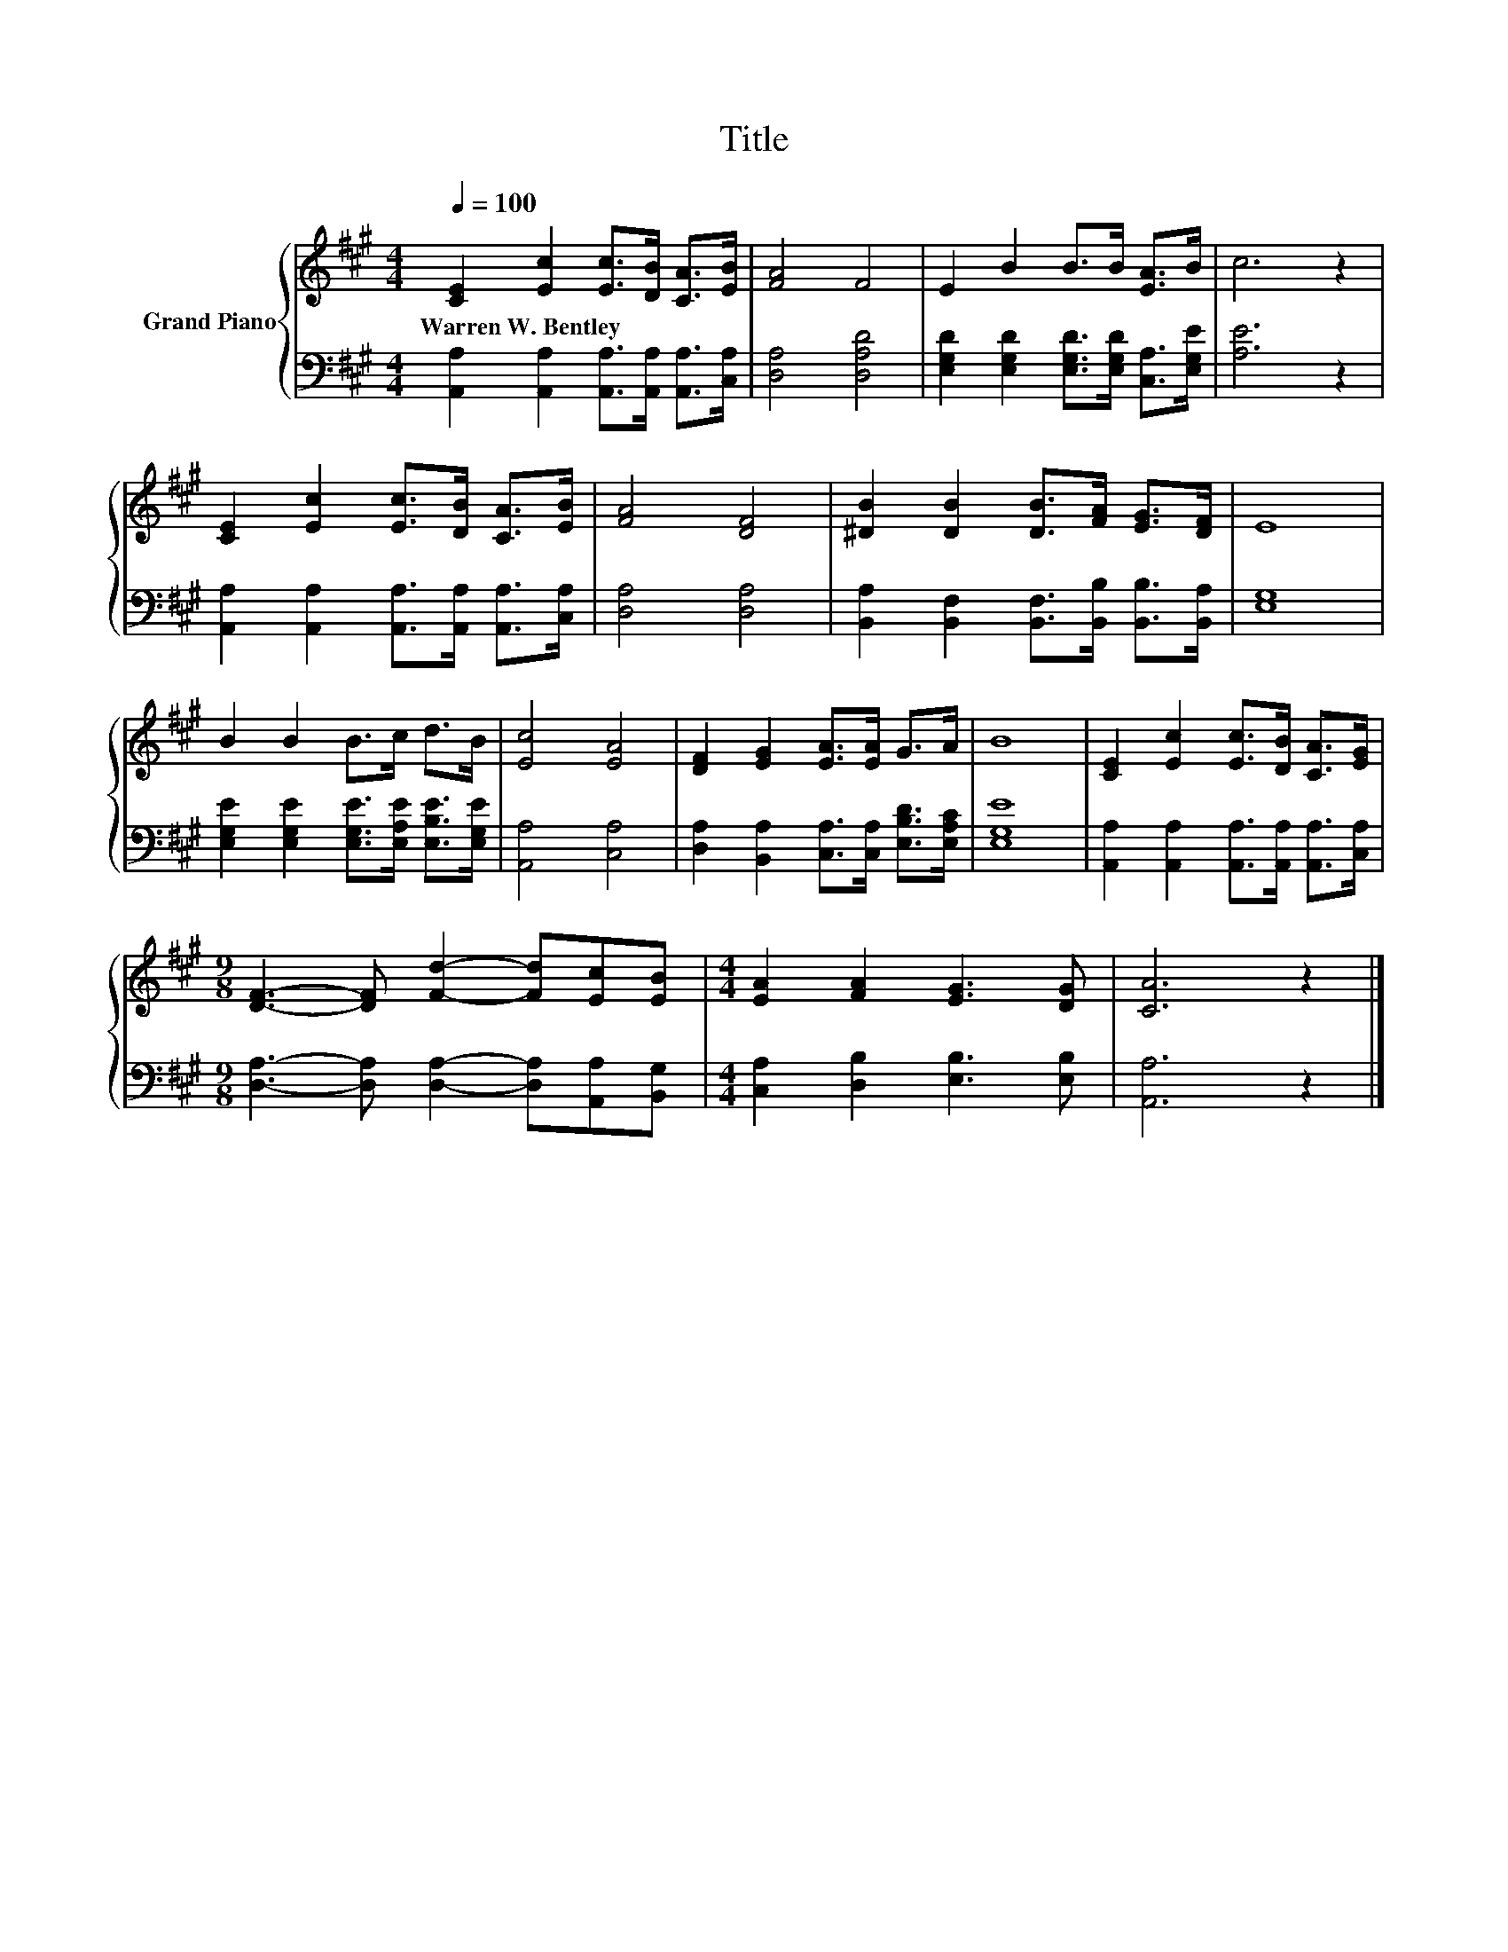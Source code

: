 X:1
T:Title
%%score { 1 | 2 }
L:1/8
Q:1/4=100
M:4/4
K:A
V:1 treble nm="Grand Piano"
V:2 bass 
V:1
 [CE]2 [Ec]2 [Ec]>[DB] [CA]>[EB] | [FA]4 F4 | E2 B2 B>B [EA]>B | c6 z2 | %4
w: Warren~W.~Bentley * * * * *||||
 [CE]2 [Ec]2 [Ec]>[DB] [CA]>[EB] | [FA]4 [DF]4 | [^DB]2 [DB]2 [DB]>[FA] [EG]>[DF] | E8 | %8
w: ||||
 B2 B2 B>c d>B | [Ec]4 [EA]4 | [DF]2 [EG]2 [EA]>[EA] G>A | B8 | [CE]2 [Ec]2 [Ec]>[DB] [CA]>[EG] | %13
w: |||||
[M:9/8] [DF]3- [DF] [Fd]2- [Fd][Ec][EB] |[M:4/4] [EA]2 [FA]2 [EG]3 [DG] | [CA]6 z2 |] %16
w: |||
V:2
 [A,,A,]2 [A,,A,]2 [A,,A,]>[A,,A,] [A,,A,]>[C,A,] | [D,A,]4 [D,A,D]4 | %2
 [E,G,D]2 [E,G,D]2 [E,G,D]>[E,G,D] [C,A,]>[E,G,E] | [A,E]6 z2 | %4
 [A,,A,]2 [A,,A,]2 [A,,A,]>[A,,A,] [A,,A,]>[C,A,] | [D,A,]4 [D,A,]4 | %6
 [B,,A,]2 [B,,F,]2 [B,,F,]>[B,,B,] [B,,B,]>[B,,A,] | [E,G,]8 | %8
 [E,G,E]2 [E,G,E]2 [E,G,E]>[E,A,E] [E,B,E]>[E,G,E] | [A,,A,]4 [C,A,]4 | %10
 [D,A,]2 [B,,A,]2 [C,A,]>[C,A,] [E,B,D]>[E,A,C] | [E,G,E]8 | %12
 [A,,A,]2 [A,,A,]2 [A,,A,]>[A,,A,] [A,,A,]>[C,A,] | %13
[M:9/8] [D,A,]3- [D,A,] [D,A,]2- [D,A,][A,,A,][B,,G,] |[M:4/4] [C,A,]2 [D,B,]2 [E,B,]3 [E,B,] | %15
 [A,,A,]6 z2 |] %16

